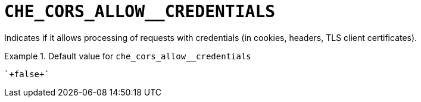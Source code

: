 [id="che_cors_allow__credentials_{context}"]
= `+CHE_CORS_ALLOW__CREDENTIALS+`

Indicates if it allows processing of requests with credentials (in cookies, headers, TLS client certificates).


.Default value for `+che_cors_allow__credentials+`
====
----
`+false+`
----
====

